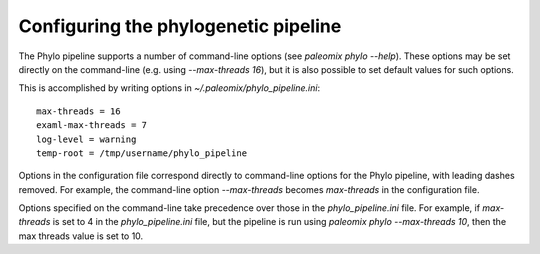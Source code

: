 .. highlight:: ini
.. _phylo_configuration:


Configuring the phylogenetic pipeline
=====================================

The Phylo pipeline supports a number of command-line options (see `paleomix phylo --help`). These options may be set directly on the command-line (e.g. using `--max-threads 16`), but it is also possible to set default values for such options.

This is accomplished by writing options in `~/.paleomix/phylo_pipeline.ini`::

    max-threads = 16
    examl-max-threads = 7
    log-level = warning
    temp-root = /tmp/username/phylo_pipeline

Options in the configuration file correspond directly to command-line options for the Phylo pipeline, with leading dashes removed. For example, the command-line option `--max-threads` becomes `max-threads` in the configuration file.

Options specified on the command-line take precedence over those in the `phylo_pipeline.ini` file. For example, if `max-threads` is set to 4 in the `phylo_pipeline.ini` file, but the pipeline is run using `paleomix phylo --max-threads 10`, then the max threads value is set to 10.
